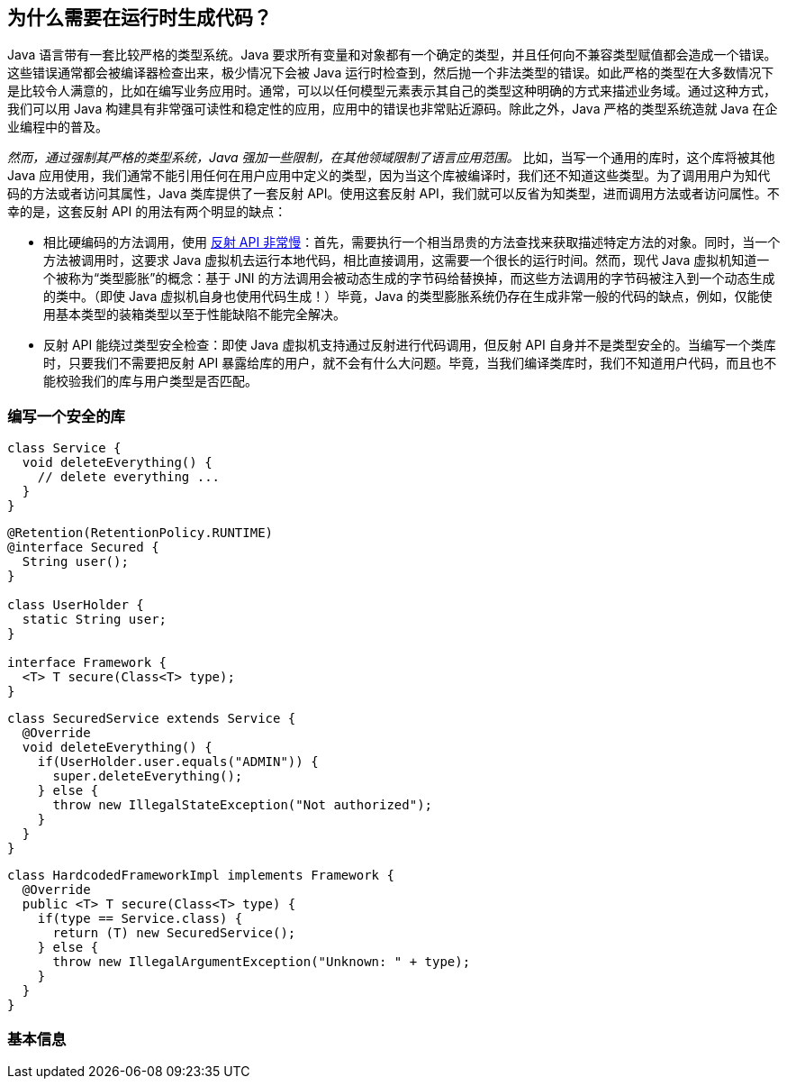 [[preliminary]]
== 为什么需要在运行时生成代码？

Java 语言带有一套比较严格的类型系统。Java 要求所有变量和对象都有一个确定的类型，并且任何向不兼容类型赋值都会造成一个错误。这些错误通常都会被编译器检查出来，极少情况下会被 Java 运行时检查到，然后抛一个非法类型的错误。如此严格的类型在大多数情况下是比较令人满意的，比如在编写业务应用时。通常，可以以任何模型元素表示其自己的类型这种明确的方式来描述业务域。通过这种方式，我们可以用 Java 构建具有非常强可读性和稳定性的应用，应用中的错误也非常贴近源码。除此之外，Java 严格的类型系统造就 Java 在企业编程中的普及。

_然而，通过强制其严格的类型系统，Java 强加一些限制，在其他领域限制了语言应用范围。_ 比如，当写一个通用的库时，这个库将被其他 Java 应用使用，我们通常不能引用任何在用户应用中定义的类型，因为当这个库被编译时，我们还不知道这些类型。为了调用用户为知代码的方法或者访问其属性，Java 类库提供了一套反射 API。使用这套反射 API，我们就可以反省为知类型，进而调用方法或者访问属性。不幸的是，这套反射 API 的用法有两个明显的缺点：

* 相比硬编码的方法调用，使用 http://docs.oracle.com/javase/tutorial/reflect/index.html[反射 API 非常慢]：首先，需要执行一个相当昂贵的方法查找来获取描述特定方法的对象。同时，当一个方法被调用时，这要求 Java 虚拟机去运行本地代码，相比直接调用，这需要一个很长的运行时间。然而，现代 Java 虚拟机知道一个被称为“类型膨胀”的概念：基于 JNI 的方法调用会被动态生成的字节码给替换掉，而这些方法调用的字节码被注入到一个动态生成的类中。（即使 Java 虚拟机自身也使用代码生成！）毕竟，Java 的类型膨胀系统仍存在生成非常一般的代码的缺点，例如，仅能使用基本类型的装箱类型以至于性能缺陷不能完全解决。
* 反射 API 能绕过类型安全检查：即使 Java 虚拟机支持通过反射进行代码调用，但反射 API 自身并不是类型安全的。当编写一个类库时，只要我们不需要把反射 API 暴露给库的用户，就不会有什么大问题。毕竟，当我们编译类库时，我们不知道用户代码，而且也不能校验我们的库与用户类型是否匹配。

[[writing-a-security-library]]
=== 编写一个安全的库

[source,{java_source_attr}]
----
class Service {
  void deleteEverything() {
    // delete everything ...
  }
}
----


[source,{java_source_attr}]
----
@Retention(RetentionPolicy.RUNTIME)
@interface Secured {
  String user();
}

class UserHolder {
  static String user;
}

interface Framework {
  <T> T secure(Class<T> type);
}
----


[source,{java_source_attr}]
----
class SecuredService extends Service {
  @Override
  void deleteEverything() {
    if(UserHolder.user.equals("ADMIN")) {
      super.deleteEverything();
    } else {
      throw new IllegalStateException("Not authorized");
    }
  }
}
----

[source,{java_source_attr}]
----
class HardcodedFrameworkImpl implements Framework {
  @Override
  public <T> T secure(Class<T> type) {
    if(type == Service.class) {
      return (T) new SecuredService();
    } else {
      throw new IllegalArgumentException("Unknown: " + type);
    }
  }
}
----

[[general-information]]
=== 基本信息
